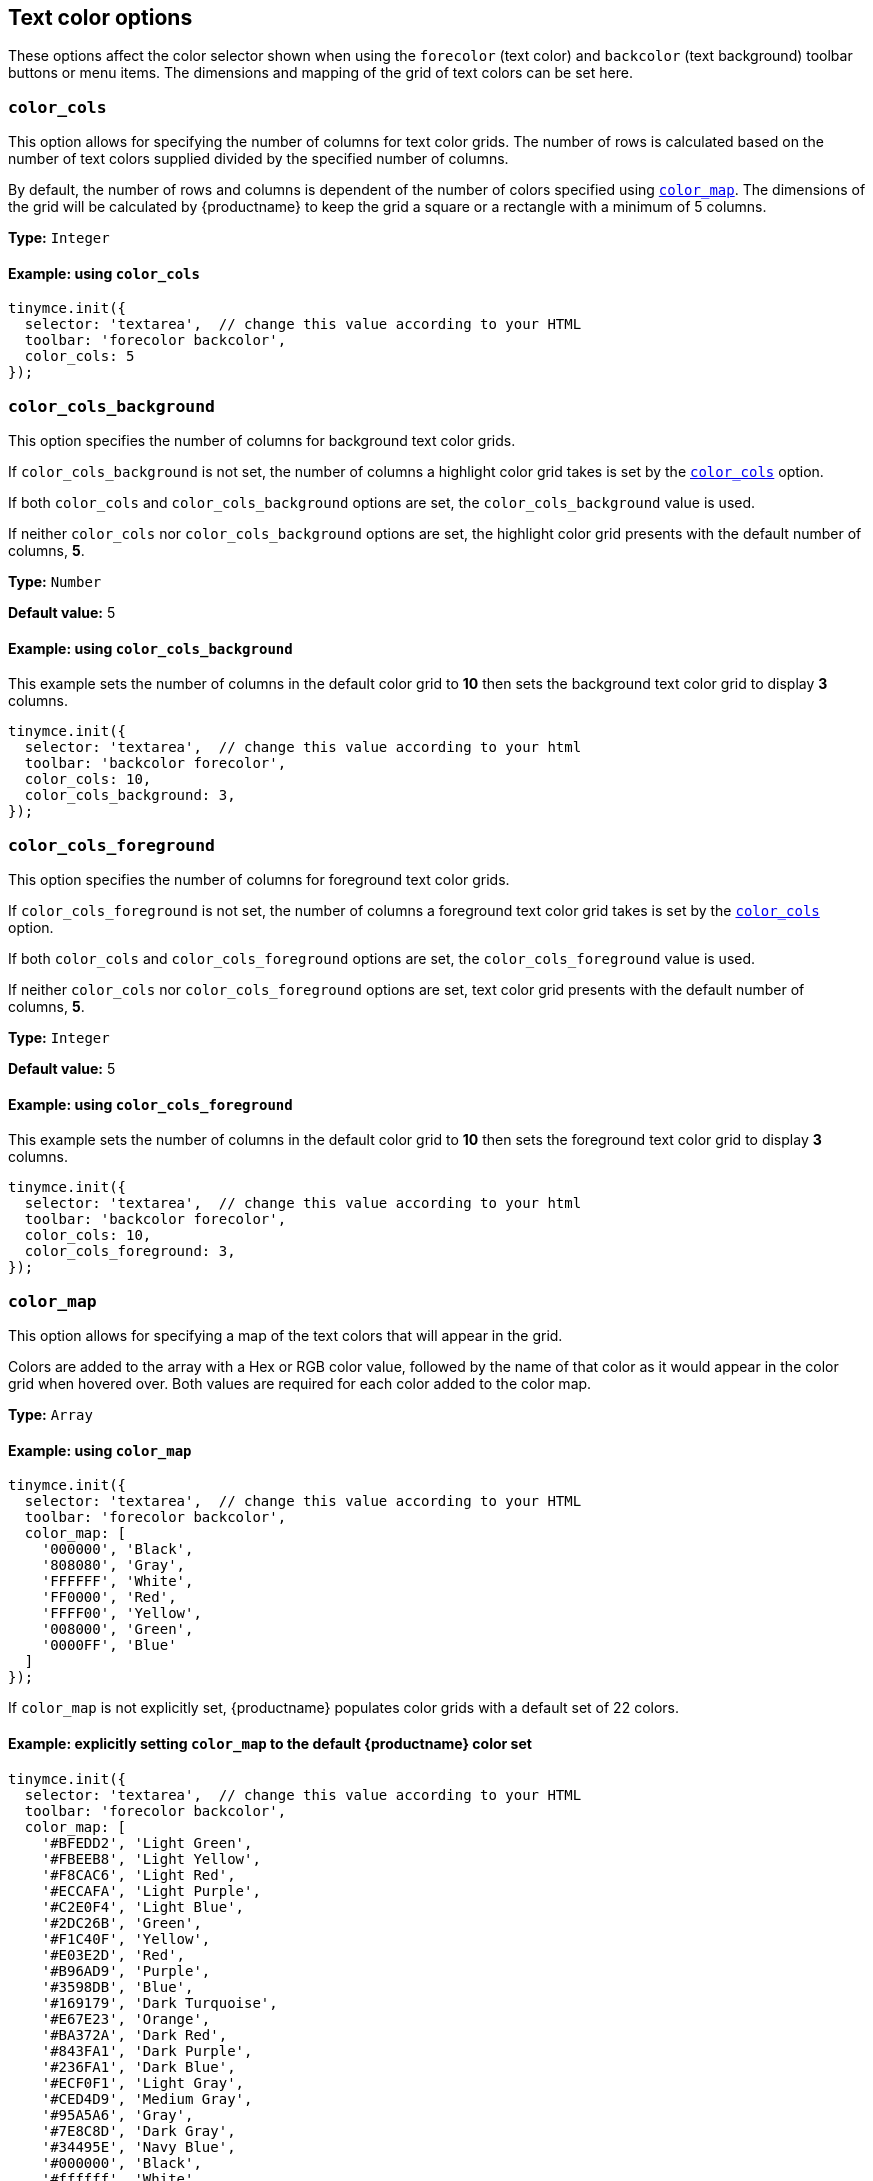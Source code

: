 [[text-color-options]]
== Text color options

These options affect the color selector shown when using the `+forecolor+` (text color) and `+backcolor+` (text background) toolbar buttons or menu items. The dimensions and mapping of the grid of text colors can be set here.

[[color_cols]]
=== `+color_cols+`

This option allows for specifying the number of columns for text color grids. The number of rows is calculated based on the number of text colors supplied divided by the specified number of columns.

By default, the number of rows and columns is dependent of the number of colors specified using xref:color_map[`+color_map+`]. The dimensions of the grid will be calculated by {productname} to keep the grid a square or a rectangle with a minimum of 5 columns.

*Type:* `+Integer+`

==== Example: using `+color_cols+`

[source,js]
----
tinymce.init({
  selector: 'textarea',  // change this value according to your HTML
  toolbar: 'forecolor backcolor',
  color_cols: 5
});
----

[[color_cols_background]]
=== `color_cols_background`

This option specifies the number of columns for background text color grids.

If `color_cols_background` is not set, the number of columns a highlight color grid takes is set by the xref:#color_cols[`color_cols`] option.

If both `color_cols` and `color_cols_background` options are set, the `color_cols_background` value is used.

If neither `color_cols` nor `color_cols_background` options are set, the highlight color grid presents with the default number of columns, **5**.

*Type:* `+Number+`

*Default value:* 5

==== Example: using `color_cols_background`

This example sets the number of columns in the default color grid to **10** then sets the background text color grid to display **3** columns.

[source,js]
----
tinymce.init({
  selector: 'textarea',  // change this value according to your html
  toolbar: 'backcolor forecolor',
  color_cols: 10,
  color_cols_background: 3,
});
----

[[color_cols_foreground]]
=== `color_cols_foreground`

This option specifies the number of columns for foreground text color grids.

If `color_cols_foreground` is not set, the number of columns a foreground text color grid takes is set by the xref:#color_cols[`color_cols`] option.

If both `color_cols` and `color_cols_foreground` options are set, the `color_cols_foreground` value is used.

If neither `color_cols` nor `color_cols_foreground` options are set, text color grid presents with the default number of columns, **5**.

*Type:* `+Integer+`

*Default value:* 5

==== Example: using `color_cols_foreground`

This example sets the number of columns in the default color grid to **10** then sets the foreground text color grid to display **3** columns.

[source,js]
----
tinymce.init({
  selector: 'textarea',  // change this value according to your html
  toolbar: 'backcolor forecolor',
  color_cols: 10,
  color_cols_foreground: 3,
});
----

[[color_map]]
=== `+color_map+`

This option allows for specifying a map of the text colors that will appear in the grid.

Colors are added to the array with a Hex or RGB color value, followed by the name of that color as it would appear in the color grid when hovered over. Both values are required for each color added to the color map.

*Type:* `+Array+`

==== Example: using `+color_map+`

[source,js]
----
tinymce.init({
  selector: 'textarea',  // change this value according to your HTML
  toolbar: 'forecolor backcolor',
  color_map: [
    '000000', 'Black',
    '808080', 'Gray',
    'FFFFFF', 'White',
    'FF0000', 'Red',
    'FFFF00', 'Yellow',
    '008000', 'Green',
    '0000FF', 'Blue'
  ]
});
----

If `+color_map+` is not explicitly set, {productname} populates color grids with a default set of 22 colors.

==== Example: explicitly setting `+color_map+` to the default {productname} color set

[source,js]
----
tinymce.init({
  selector: 'textarea',  // change this value according to your HTML
  toolbar: 'forecolor backcolor',
  color_map: [
    '#BFEDD2', 'Light Green',
    '#FBEEB8', 'Light Yellow',
    '#F8CAC6', 'Light Red',
    '#ECCAFA', 'Light Purple',
    '#C2E0F4', 'Light Blue',
    '#2DC26B', 'Green',
    '#F1C40F', 'Yellow',
    '#E03E2D', 'Red',
    '#B96AD9', 'Purple',
    '#3598DB', 'Blue',
    '#169179', 'Dark Turquoise',
    '#E67E23', 'Orange',
    '#BA372A', 'Dark Red',
    '#843FA1', 'Dark Purple',
    '#236FA1', 'Dark Blue',
    '#ECF0F1', 'Light Gray',
    '#CED4D9', 'Medium Gray',
    '#95A5A6', 'Gray',
    '#7E8C8D', 'Dark Gray',
    '#34495E', 'Navy Blue',
    '#000000', 'Black',
    '#ffffff', 'White'
  ]
});
----

[[color_map_raw]]
=== `+color_map_raw+`

The `color_map_raw` option specifies a map of text colors that appear in the color picker grid. This configuration provides detailed control over the colors available for the `forecolor` and `backcolor` toolbar options. The following example shows how to set the color map using CSS variables, color functions, and hex codes.

*Type:* `+Array+`

==== Example: using `+color_map_raw+`

[source,js]
----
tinymce.init({
  selector: 'textarea', // Adjust this value according to your HTML
  toolbar: 'forecolor backcolor',
  color_map_raw: [
    'var(--black)', 'Black', // CSS variable-based colors
    'var(--red)', 'Red',
    'hsb(0, 100%, 100%)', 'White hsb', // Color functions like hsb() and hsl()
    'hsl(0, 100%, 50%)', 'Red hsl',
    '#ff00ff', 'Pink', // Hex code-based colors
    '#00ffff', 'Cyan',
    'var(--purple)', 'Purple', // User-friendly labels for easy identification such as 'Purple'.
    '#00FF7F', 'Spring Green'
  ],
});
----

[[color_map_background]]
=== `color_map_background`

This option allows for specifying a map of the text colors that will appear in the highlight color grid.

If it is not set, the highlight color grid takes it values from the `+color_map+` array.

And, if the `+color_map+` array is, further, not set, the highlight color grid takes it values from the {productname} default color set.

That is, the highlight grid takes its values in the following priority order:

. a set `color_map_background` color array is used in preference to
. a set `color_map` color array, which is used in preference to
. the default {productname} color array.

*Type:* `+Array+`

==== Example: using `color_map_background`

[source,js]
----
tinymce.init({
  selector: 'textarea',  // change this value according to your html
  toolbar: 'forecolor backcolor',
  color_map_background: [
    '000000', 'Black',
    '808080', 'Gray',
    'FFFFFF', 'White',
    'FF0000', 'Red',
    'FFFF00', 'Yellow',
    '008000', 'Green',
    '0000FF', 'Blue'
  ]
});
----

[[color_map_foreground]]
=== `color_map_foreground`

This option allows for specifying a list of the text colors that will appear in the text color grid.

If it is not set, the text color grid takes it values from the set `+color_map+` array.

And, if the `+color_map+` array is, further, not set, the text color grid takes it values from the {productname} default color set.

That is, the text color grid takes its values in the following priority order:

. a set `color_map_foreground` color array is used in preference to
. a set `color_map` color array, which is used in preference to
. the default {productname} color array.

*Type:* `+Array+`

==== Example: using `color_map_foreground`

[source,js]
----
tinymce.init({
  selector: 'textarea',  // change this value according to your html
  toolbar: 'forecolor backcolor',
  color_map_foreground: [
    '000000', 'Black',
    '808080', 'Gray',
    'FFFFFF', 'White',
    'FF0000', 'Red',
    'FFFF00', 'Yellow',
    '008000', 'Green',
    '0000FF', 'Blue'
  ]
});
----

[IMPORTANT]
.End-user customisation of text color grids
----
When end-users add a new custom color via a text color grid, that color is added to the associated text color grid but the new custom color is only held in the host browser’s local storage.

If, for example, an end-user adds a custom color to the foreground text color grid, that new color is presented in the foreground text color grid in the end-user’s {productname} instance. The new custom color is not, however, stored in any of the instance’s color map arrays.

Also, when a user adds a custom color to one palette (for example, the `color_map_background` palette), the {productname} editor instance does not replicate the new custom color in the complementary palette (for example, the `color_map_foreground` palette).
----


[[color_default_background]]
=== `+color_default_background+`

This option allows the user to replace the `background` default color for the toolbar buttons and menu items.

Once set, the background color for the toolbar button will then render the new color set in the `color_default_background` options.  This will then apply the new `background` color to any text that has been selected after the button is pressed.

Assuming a `color_map` is also set (and it is set by default) other colors in the `color_map` are visible by opening the `backcolor` toolbar's menu.

*Type:*  `String`

==== Example: using `+color_default_background+`

[source,js]
----
tinymce.init({
  selector: "textarea",  // change this value according to your html
  toolbar: 'forecolor backcolor',
  color_default_background: 'yellow',
});
----

[[color_default_foreground]]
=== `+color_default_foreground+`

This option allows the user to replace the `foreground` default color for the toolbar buttons and menu items.

Once set, the foreground color for the toolbar button will then render the new color set in the `color_default_foreground` options.  This will then apply the new `foreground` color to any text that has been selected after the button is pressed.

Assuming a `color_map` is also set (and it is set by default) other colors in the `color_map` are visible by opening the `forecolor` toolbar's menu.

*Type:*  `String`

==== Example: using `+color_default_foreground+`

[source,js]
----
tinymce.init({
  selector: "textarea",  // change this value according to your html
  toolbar: 'forecolor',
  color_default_foreground: 'red',
});
----

==== The default `+color_map+`

[source,js]
----
color_map: [
  '#BFEDD2', 'Light Green',
  '#FBEEB8', 'Light Yellow',
  '#F8CAC6', 'Light Red',
  '#ECCAFA', 'Light Purple',
  '#C2E0F4', 'Light Blue',

  '#2DC26B', 'Green',
  '#F1C40F', 'Yellow',
  '#E03E2D', 'Red',
  '#B96AD9', 'Purple',
  '#3598DB', 'Blue',

  '#169179', 'Dark Turquoise',
  '#E67E23', 'Orange',
  '#BA372A', 'Dark Red',
  '#843FA1', 'Dark Purple',
  '#236FA1', 'Dark Blue',

  '#ECF0F1', 'Light Gray',
  '#CED4D9', 'Medium Gray',
  '#95A5A6', 'Gray',
  '#7E8C8D', 'Dark Gray',
  '#34495E', 'Navy Blue',

  '#000000', 'Black',
  '#ffffff', 'White'
]
----

[[custom_colors]]
=== `+custom_colors+`

This option allows disabling the custom color picker in all color swatches of the editor.

*Type:* `+Boolean+`

*Default value:* `+true+`

==== Example: using `+custom_colors+`

[source,js]
----
tinymce.init({
  selector: 'textarea',  // change this value according to your HTML
  toolbar: 'forecolor backcolor',
  custom_colors: false
});
----